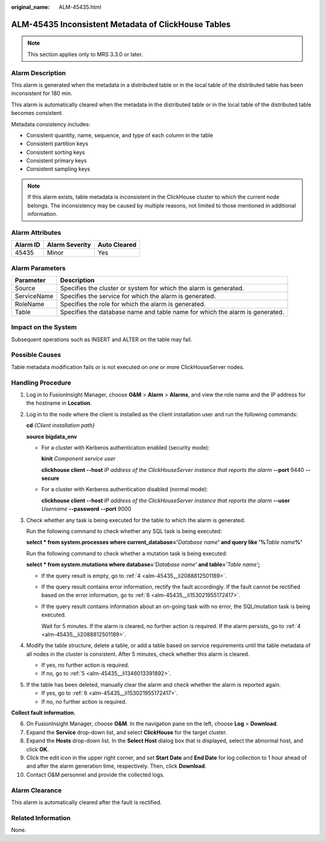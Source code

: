 :original_name: ALM-45435.html

.. _ALM-45435:

ALM-45435 Inconsistent Metadata of ClickHouse Tables
====================================================

.. note::

   This section applies only to MRS 3.3.0 or later.

Alarm Description
-----------------

This alarm is generated when the metadata in a distributed table or in the local table of the distributed table has been inconsistent for 180 min.

This alarm is automatically cleared when the metadata in the distributed table or in the local table of the distributed table becomes consistent.

Metadata consistency includes:

-  Consistent quantity, name, sequence, and type of each column in the table
-  Consistent partition keys
-  Consistent sorting keys
-  Consistent primary keys
-  Consistent sampling keys

.. note::

   If this alarm exists, table metadata is inconsistent in the ClickHouse cluster to which the current node belongs. The inconsistency may be caused by multiple reasons, not limited to those mentioned in additional information.

Alarm Attributes
----------------

======== ============== ============
Alarm ID Alarm Severity Auto Cleared
======== ============== ============
45435    Minor          Yes
======== ============== ============

Alarm Parameters
----------------

+-------------+------------------------------------------------------------------------------+
| Parameter   | Description                                                                  |
+=============+==============================================================================+
| Source      | Specifies the cluster or system for which the alarm is generated.            |
+-------------+------------------------------------------------------------------------------+
| ServiceName | Specifies the service for which the alarm is generated.                      |
+-------------+------------------------------------------------------------------------------+
| RoleName    | Specifies the role for which the alarm is generated.                         |
+-------------+------------------------------------------------------------------------------+
| Table       | Specifies the database name and table name for which the alarm is generated. |
+-------------+------------------------------------------------------------------------------+

Impact on the System
--------------------

Subsequent operations such as INSERT and ALTER on the table may fail.

Possible Causes
---------------

Table metadata modification fails or is not executed on one or more ClickHouseServer nodes.

Handling Procedure
------------------

#. Log in to FusionInsight Manager, choose **O&M** > **Alarm** > **Alarms**, and view the role name and the IP address for the hostname in **Location**.

#. Log in to the node where the client is installed as the client installation user and run the following commands:

   **cd** *{Client installation path}*

   **source bigdata_env**

   -  For a cluster with Kerberos authentication enabled (security mode):

      **kinit** *Component service user*

      **clickhouse client --host** *IP address of the ClickHouseServer instance that reports the alarm* **--port** 9440 **--secure**

   -  For a cluster with Kerberos authentication disabled (normal mode):

      **clickhouse client --host** *IP address of the ClickHouseServer instance that reports the alarm* **--user** *Username* **--password** **--port** 9000

#. Check whether any task is being executed for the table to which the alarm is generated.

   Run the following command to check whether any SQL task is being executed:

   **select \* from system.processes where current_database='**\ *Database name*\ **' and query like '%**\ *Table name*\ **%'**

   Run the following command to check whether a mutation task is being executed:

   **select \* from system.mutations where database=**\ *'Database name'* **and table=**\ *'Table name'*\ **;**

   -  If the query result is empty, go to :ref:`4 <alm-45435__li2088812501189>`.

   -  If the query result contains error information, rectify the fault accordingly. If the fault cannot be rectified based on the error information, go to :ref:`6 <alm-45435__li153021955172417>`.

   -  If the query result contains information about an on-going task with no error, the SQL/mutation task is being executed.

      Wait for 5 minutes. If the alarm is cleared, no further action is required. If the alarm persists, go to :ref:`4 <alm-45435__li2088812501189>`.

#. .. _alm-45435__li2088812501189:

   Modify the table structure, delete a table, or add a table based on service requirements until the table metadata of all nodes in the cluster is consistent. After 5 minutes, check whether this alarm is cleared.

   -  If yes, no further action is required.
   -  If no, go to :ref:`5 <alm-45435__li1346013391892>`.

5. .. _alm-45435__li1346013391892:

   If the table has been deleted, manually clear the alarm and check whether the alarm is reported again.

   -  If yes, go to :ref:`6 <alm-45435__li153021955172417>`.
   -  If no, no further action is required.

**Collect fault information.**

6.  .. _alm-45435__li153021955172417:

    On FusionInsight Manager, choose **O&M**. In the navigation pane on the left, choose **Log** > **Download**.

7.  Expand the **Service** drop-down list, and select **ClickHouse** for the target cluster.

8.  Expand the **Hosts** drop-down list. In the **Select Host** dialog box that is displayed, select the abnormal host, and click **OK**.

9.  Click the edit icon in the upper right corner, and set **Start Date** and **End Date** for log collection to 1 hour ahead of and after the alarm generation time, respectively. Then, click **Download**.

10. Contact O&M personnel and provide the collected logs.

Alarm Clearance
---------------

This alarm is automatically cleared after the fault is rectified.

Related Information
-------------------

None.
